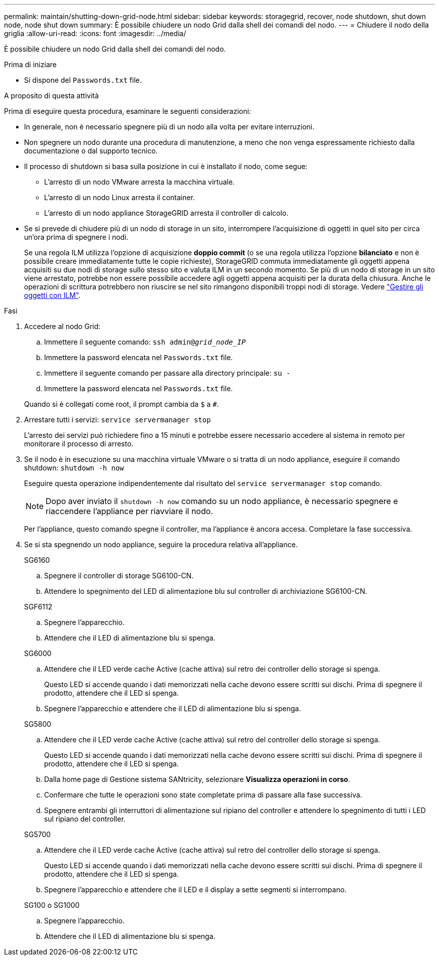 ---
permalink: maintain/shutting-down-grid-node.html 
sidebar: sidebar 
keywords: storagegrid, recover, node shutdown, shut down node, node shut down 
summary: È possibile chiudere un nodo Grid dalla shell dei comandi del nodo. 
---
= Chiudere il nodo della griglia
:allow-uri-read: 
:icons: font
:imagesdir: ../media/


[role="lead"]
È possibile chiudere un nodo Grid dalla shell dei comandi del nodo.

.Prima di iniziare
* Si dispone del `Passwords.txt` file.


.A proposito di questa attività
Prima di eseguire questa procedura, esaminare le seguenti considerazioni:

* In generale, non è necessario spegnere più di un nodo alla volta per evitare interruzioni.
* Non spegnere un nodo durante una procedura di manutenzione, a meno che non venga espressamente richiesto dalla documentazione o dal supporto tecnico.
* Il processo di shutdown si basa sulla posizione in cui è installato il nodo, come segue:
+
** L'arresto di un nodo VMware arresta la macchina virtuale.
** L'arresto di un nodo Linux arresta il container.
** L'arresto di un nodo appliance StorageGRID arresta il controller di calcolo.


* Se si prevede di chiudere più di un nodo di storage in un sito, interrompere l'acquisizione di oggetti in quel sito per circa un'ora prima di spegnere i nodi.
+
Se una regola ILM utilizza l'opzione di acquisizione *doppio commit* (o se una regola utilizza l'opzione *bilanciato* e non è possibile creare immediatamente tutte le copie richieste), StorageGRID commuta immediatamente gli oggetti appena acquisiti su due nodi di storage sullo stesso sito e valuta ILM in un secondo momento. Se più di un nodo di storage in un sito viene arrestato, potrebbe non essere possibile accedere agli oggetti appena acquisiti per la durata della chiusura. Anche le operazioni di scrittura potrebbero non riuscire se nel sito rimangono disponibili troppi nodi di storage. Vedere link:../ilm/index.html["Gestire gli oggetti con ILM"].



.Fasi
. Accedere al nodo Grid:
+
.. Immettere il seguente comando: `ssh admin@_grid_node_IP_`
.. Immettere la password elencata nel `Passwords.txt` file.
.. Immettere il seguente comando per passare alla directory principale: `su -`
.. Immettere la password elencata nel `Passwords.txt` file.


+
Quando si è collegati come root, il prompt cambia da `$` a `#`.

. Arrestare tutti i servizi: `service servermanager stop`
+
L'arresto dei servizi può richiedere fino a 15 minuti e potrebbe essere necessario accedere al sistema in remoto per monitorare il processo di arresto.

. Se il nodo è in esecuzione su una macchina virtuale VMware o si tratta di un nodo appliance, eseguire il comando shutdown: `shutdown -h now`
+
Eseguire questa operazione indipendentemente dal risultato del `service servermanager stop` comando.

+

NOTE: Dopo aver inviato il `shutdown -h now` comando su un nodo appliance, è necessario spegnere e riaccendere l'appliance per riavviare il nodo.

+
Per l'appliance, questo comando spegne il controller, ma l'appliance è ancora accesa. Completare la fase successiva.

. Se si sta spegnendo un nodo appliance, seguire la procedura relativa all'appliance.
+
[role="tabbed-block"]
====
.SG6160
--
.. Spegnere il controller di storage SG6100-CN.
.. Attendere lo spegnimento del LED di alimentazione blu sul controller di archiviazione SG6100-CN.


--
.SGF6112
--
.. Spegnere l'apparecchio.
.. Attendere che il LED di alimentazione blu si spenga.


--
.SG6000
--
.. Attendere che il LED verde cache Active (cache attiva) sul retro dei controller dello storage si spenga.
+
Questo LED si accende quando i dati memorizzati nella cache devono essere scritti sui dischi. Prima di spegnere il prodotto, attendere che il LED si spenga.

.. Spegnere l'apparecchio e attendere che il LED di alimentazione blu si spenga.


--
.SG5800
--
.. Attendere che il LED verde cache Active (cache attiva) sul retro del controller dello storage si spenga.
+
Questo LED si accende quando i dati memorizzati nella cache devono essere scritti sui dischi. Prima di spegnere il prodotto, attendere che il LED si spenga.

.. Dalla home page di Gestione sistema SANtricity, selezionare *Visualizza operazioni in corso*.
.. Confermare che tutte le operazioni sono state completate prima di passare alla fase successiva.
.. Spegnere entrambi gli interruttori di alimentazione sul ripiano del controller e attendere lo spegnimento di tutti i LED sul ripiano del controller.


--
.SG5700
--
.. Attendere che il LED verde cache Active (cache attiva) sul retro del controller dello storage si spenga.
+
Questo LED si accende quando i dati memorizzati nella cache devono essere scritti sui dischi. Prima di spegnere il prodotto, attendere che il LED si spenga.

.. Spegnere l'apparecchio e attendere che il LED e il display a sette segmenti si interrompano.


--
.SG100 o SG1000
--
.. Spegnere l'apparecchio.
.. Attendere che il LED di alimentazione blu si spenga.


--
====

